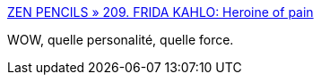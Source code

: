 :jbake-type: post
:jbake-status: published
:jbake-title: ZEN PENCILS » 209. FRIDA KAHLO: Heroine of pain
:jbake-tags: psychologie,moral,art,illustration,biographie,_mois_avr.,_année_2017
:jbake-date: 2017-04-06
:jbake-depth: ../
:jbake-uri: shaarli/1491479521000.adoc
:jbake-source: https://nicolas-delsaux.hd.free.fr/Shaarli?searchterm=http%3A%2F%2Fzenpencils.com%2Fcomic%2Ffridakahlo%2F&searchtags=psychologie+moral+art+illustration+biographie+_mois_avr.+_ann%C3%A9e_2017
:jbake-style: shaarli

http://zenpencils.com/comic/fridakahlo/[ZEN PENCILS » 209. FRIDA KAHLO: Heroine of pain]

WOW, quelle personalité, quelle force.
